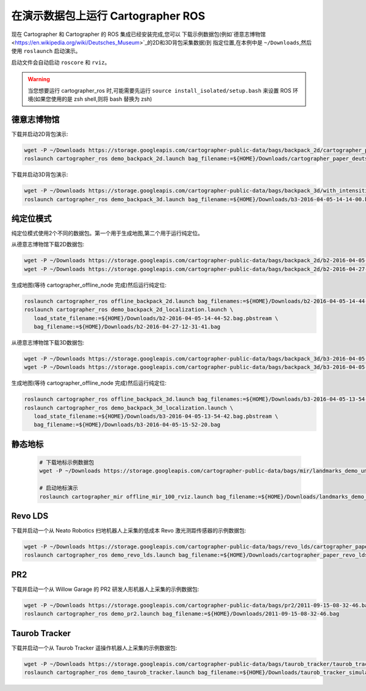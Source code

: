 .. Copyright 2016 The Cartographer Authors

.. Licensed under the Apache License, Version 2.0 (the "License");
   you may not use this file except in compliance with the License.
   You may obtain a copy of the License at

..      http://www.apache.org/licenses/LICENSE-2.0

.. Unless required by applicable law or agreed to in writing, software
   distributed under the License is distributed on an "AS IS" BASIS,
   WITHOUT WARRANTIES OR CONDITIONS OF ANY KIND, either express or implied.
   See the License for the specific language governing permissions and
   limitations under the License.

======================================
在演示数据包上运行 Cartographer ROS
======================================

现在 Cartographer 和 Cartographer 的 ROS 集成已经安装完成,您可以
下载示例数据包(例如`德意志博物馆 <https://en.wikipedia.org/wiki/Deutsches_Museum>`_的2D和3D背包采集数据)到
指定位置,在本例中是 ``~/Downloads``,然后使用 ``roslaunch`` 启动演示。

启动文件会自动启动 ``roscore`` 和 ``rviz``。

.. warning:: 当您想要运行 cartographer_ros 时,可能需要先运行 ``source install_isolated/setup.bash`` 来设置 ROS 环境(如果您使用的是 zsh shell,则将 bash 替换为 zsh)

德意志博物馆
================

下载并启动2D背包演示:

.. code-block:: bash

    wget -P ~/Downloads https://storage.googleapis.com/cartographer-public-data/bags/backpack_2d/cartographer_paper_deutsches_museum.bag
    roslaunch cartographer_ros demo_backpack_2d.launch bag_filename:=${HOME}/Downloads/cartographer_paper_deutsches_museum.bag

下载并启动3D背包演示:

.. code-block:: bash

    wget -P ~/Downloads https://storage.googleapis.com/cartographer-public-data/bags/backpack_3d/with_intensities/b3-2016-04-05-14-14-00.bag
    roslaunch cartographer_ros demo_backpack_3d.launch bag_filename:=${HOME}/Downloads/b3-2016-04-05-14-14-00.bag

纯定位模式
=================

纯定位模式使用2个不同的数据包。第一个用于生成地图,第二个用于运行纯定位。

从德意志博物馆下载2D数据包:

.. code-block:: bash

    wget -P ~/Downloads https://storage.googleapis.com/cartographer-public-data/bags/backpack_2d/b2-2016-04-05-14-44-52.bag
    wget -P ~/Downloads https://storage.googleapis.com/cartographer-public-data/bags/backpack_2d/b2-2016-04-27-12-31-41.bag

生成地图(等待 cartographer_offline_node 完成)然后运行纯定位:

.. code-block:: bash

    roslaunch cartographer_ros offline_backpack_2d.launch bag_filenames:=${HOME}/Downloads/b2-2016-04-05-14-44-52.bag
    roslaunch cartographer_ros demo_backpack_2d_localization.launch \
       load_state_filename:=${HOME}/Downloads/b2-2016-04-05-14-44-52.bag.pbstream \
       bag_filename:=${HOME}/Downloads/b2-2016-04-27-12-31-41.bag

从德意志博物馆下载3D数据包:

.. code-block:: bash

    wget -P ~/Downloads https://storage.googleapis.com/cartographer-public-data/bags/backpack_3d/b3-2016-04-05-13-54-42.bag
    wget -P ~/Downloads https://storage.googleapis.com/cartographer-public-data/bags/backpack_3d/b3-2016-04-05-15-52-20.bag

生成地图(等待 cartographer_offline_node 完成)然后运行纯定位:

.. code-block:: bash

    roslaunch cartographer_ros offline_backpack_3d.launch bag_filenames:=${HOME}/Downloads/b3-2016-04-05-13-54-42.bag
    roslaunch cartographer_ros demo_backpack_3d_localization.launch \
       load_state_filename:=${HOME}/Downloads/b3-2016-04-05-13-54-42.bag.pbstream \
       bag_filename:=${HOME}/Downloads/b3-2016-04-05-15-52-20.bag

静态地标
================

  .. raw:: html

      <iframe width="560" height="315" src="https://www.youtube.com/embed/E2-OD-ycivc" frameborder="0" allowfullscreen></iframe>

  .. code-block:: bash

    # 下载地标示例数据包
    wget -P ~/Downloads https://storage.googleapis.com/cartographer-public-data/bags/mir/landmarks_demo_uncalibrated.bag

    # 启动地标演示
    roslaunch cartographer_mir offline_mir_100_rviz.launch bag_filename:=${HOME}/Downloads/landmarks_demo_uncalibrated.bag

Revo LDS
========

下载并启动一个从 Neato Robotics 扫地机器人上采集的低成本 Revo 激光测距传感器的示例数据包:

.. code-block:: bash

    wget -P ~/Downloads https://storage.googleapis.com/cartographer-public-data/bags/revo_lds/cartographer_paper_revo_lds.bag
    roslaunch cartographer_ros demo_revo_lds.launch bag_filename:=${HOME}/Downloads/cartographer_paper_revo_lds.bag

PR2
===

下载并启动一个从 Willow Garage 的 PR2 研发人形机器人上采集的示例数据包:

.. code-block:: bash

    wget -P ~/Downloads https://storage.googleapis.com/cartographer-public-data/bags/pr2/2011-09-15-08-32-46.bag
    roslaunch cartographer_ros demo_pr2.launch bag_filename:=${HOME}/Downloads/2011-09-15-08-32-46.bag

Taurob Tracker
==============

下载并启动一个从 Taurob Tracker 遥操作机器人上采集的示例数据包:

.. code-block:: bash

    wget -P ~/Downloads https://storage.googleapis.com/cartographer-public-data/bags/taurob_tracker/taurob_tracker_simulation.bag
    roslaunch cartographer_ros demo_taurob_tracker.launch bag_filename:=${HOME}/Downloads/taurob_tracker_simulation.bag
